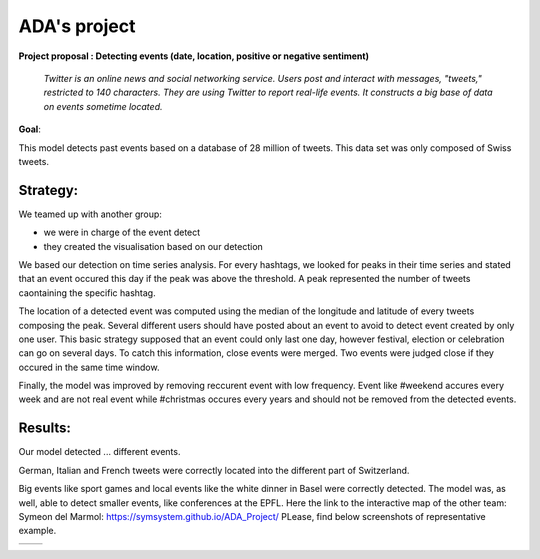 
ADA's project
===============
**Project proposal : Detecting events (date, location, positive or negative sentiment)**

	*Twitter is an online news and social networking service. 
	Users post and interact with messages, "tweets," restricted to 140
	characters. They are using Twitter to report real-life events. 
	It constructs a big base of data on events sometime located.*
**Goal**:

This model detects past events based on a database of 28 million of tweets. This data set was only composed of Swiss tweets.

Strategy:
-----------------

We teamed up with another group:

- we were in charge of the event detect 

- they created the visualisation based on our detection
We based our detection on time series analysis. For every hashtags, we looked for peaks in their time series and stated that an event occured this day if the peak was above the threshold. A peak represented the number of tweets caontaining the specific hashtag.

.. image :: threshold.png
	:width: 10

The location of a detected event was computed using the median of the longitude and latitude of every tweets composing the peak.
Several different users should have posted about an event to avoid to detect event created by only one user.
This basic strategy supposed that an event could only last one day, however festival, election or celebration can go on several days. To catch this information, close events were merged. Two events were judged close if they occured in the same time window.

.. image :: window.png
	:width: 10

Finally, the model was improved by removing reccurent event with low frequency. Event like #weekend accures every week and are not real event while #christmas occures every years and should not be removed from the detected events.

Results:
-----------------
Our model detected ... different events.

German, Italian and French tweets were correctly located into the different part of Switzerland.

Big events like sport games and local events like the white dinner in Basel were correctly detected. The model was, as well, able to detect smaller events, like conferences at the EPFL.
Here the link to the interactive map of the other team: Symeon del Marmol: https://symsystem.github.io/ADA_Project/
PLease, find below screenshots of representative example.

.. image :: swissMap.png
	    :width: 10 
	  
+------------------------+-------------------------+
| .. image :: result.png |  .. image :: privacy.png|
|	    :width: 10   |           :width: 10    |
+------------------------+-------------------------+
